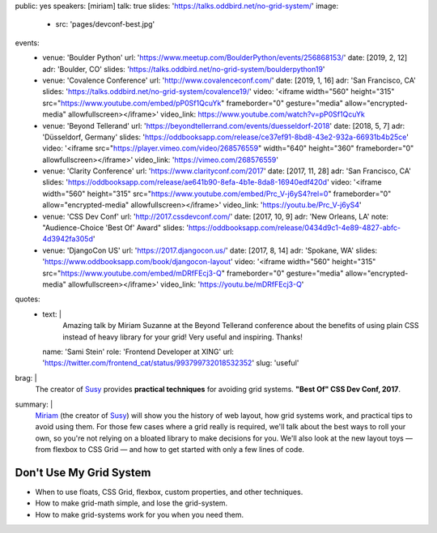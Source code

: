 public: yes
speakers: [miriam]
talk: true
slides: 'https://talks.oddbird.net/no-grid-system/'
image:
  - src: 'pages/devconf-best.jpg'
events:
  - venue: 'Boulder Python'
    url: 'https://www.meetup.com/BoulderPython/events/256868153/'
    date: [2019, 2, 12]
    adr: 'Boulder, CO'
    slides: 'https://talks.oddbird.net/no-grid-system/boulderpython19'
  - venue: 'Covalence Conference'
    url: 'http://www.covalenceconf.com/'
    date: [2019, 1, 16]
    adr: 'San Francisco, CA'
    slides: 'https://talks.oddbird.net/no-grid-system/covalence19/'
    video: '<iframe width="560" height="315" src="https://www.youtube.com/embed/pP0Sf1QcuYk" frameborder="0" gesture="media" allow="encrypted-media" allowfullscreen></iframe>'
    video_link: https://www.youtube.com/watch?v=pP0Sf1QcuYk
  - venue: 'Beyond Tellerand'
    url: 'https://beyondtellerrand.com/events/duesseldorf-2018'
    date: [2018, 5, 7]
    adr: 'Düsseldorf, Germany'
    slides: 'https://oddbooksapp.com/release/ce37ef91-8bd8-43e2-932a-66931b4b25ce'
    video: '<iframe src="https://player.vimeo.com/video/268576559" width="640" height="360" frameborder="0" allowfullscreen></iframe>'
    video_link: 'https://vimeo.com/268576559'
  - venue: 'Clarity Conference'
    url: 'https://www.clarityconf.com/2017'
    date: [2017, 11, 28]
    adr: 'San Francisco, CA'
    slides: 'https://oddbooksapp.com/release/ae641b90-8efa-4b1e-8da8-16940edf420d'
    video: '<iframe width="560" height="315" src="https://www.youtube.com/embed/Prc_V-j6yS4?rel=0" frameborder="0" allow="encrypted-media" allowfullscreen></iframe>'
    video_link: 'https://youtu.be/Prc_V-j6yS4'
  - venue: 'CSS Dev Conf'
    url: 'http://2017.cssdevconf.com/'
    date: [2017, 10, 9]
    adr: 'New Orleans, LA'
    note: "Audience-Choice 'Best Of' Award"
    slides: 'https://oddbooksapp.com/release/0434d9c1-4e89-4827-abfc-4d3942fa305d'
  - venue: 'DjangoCon US'
    url: 'https://2017.djangocon.us/'
    date: [2017, 8, 14]
    adr: 'Spokane, WA'
    slides: 'https://www.oddbooksapp.com/book/djangocon-layout'
    video: '<iframe width="560" height="315" src="https://www.youtube.com/embed/mDRfFEcj3-Q" frameborder="0" gesture="media" allow="encrypted-media" allowfullscreen></iframe>'
    video_link: 'https://youtu.be/mDRfFEcj3-Q'
quotes:
  - text: |
      Amazing talk by Miriam Suzanne at the Beyond Tellerand conference
      about the benefits of using plain CSS
      instead of heavy library for your grid!
      Very useful and inspiring. Thanks!
    name: 'Sami Stein'
    role: 'Frontend Developer at XING'
    url: 'https://twitter.com/frontend_cat/status/993799732018532352'
    slug: 'useful'
brag: |
  The creator of `Susy`_
  provides **practical techniques**
  for avoiding grid systems.
  **"Best Of" CSS Dev Conf, 2017**.

  .. _Susy: /susy/
summary: |
  `Miriam`_
  (the creator of `Susy`_)
  will show you the history of web layout,
  how grid systems work,
  and practical tips to avoid using them.
  For those few cases where a grid really is required,
  we'll talk about the best ways to roll your own,
  so you're not relying on a bloated library to make decisions for you.
  We'll also look at the new layout toys —
  from flexbox to CSS Grid —
  and how to get started with only a few lines of code.

  .. _Miriam: /authors/miriam/
  .. _Susy: /susy/


Don't Use My Grid System
========================

- When to use floats, CSS Grid, flexbox, custom properties, and other techniques.
- How to make grid-math simple, and lose the grid-system.
- How to make grid-systems work for you when you need them.

.. callmacro:: content.macros.j2#get_quotes
  :page: 'talks/no-grid-system'
